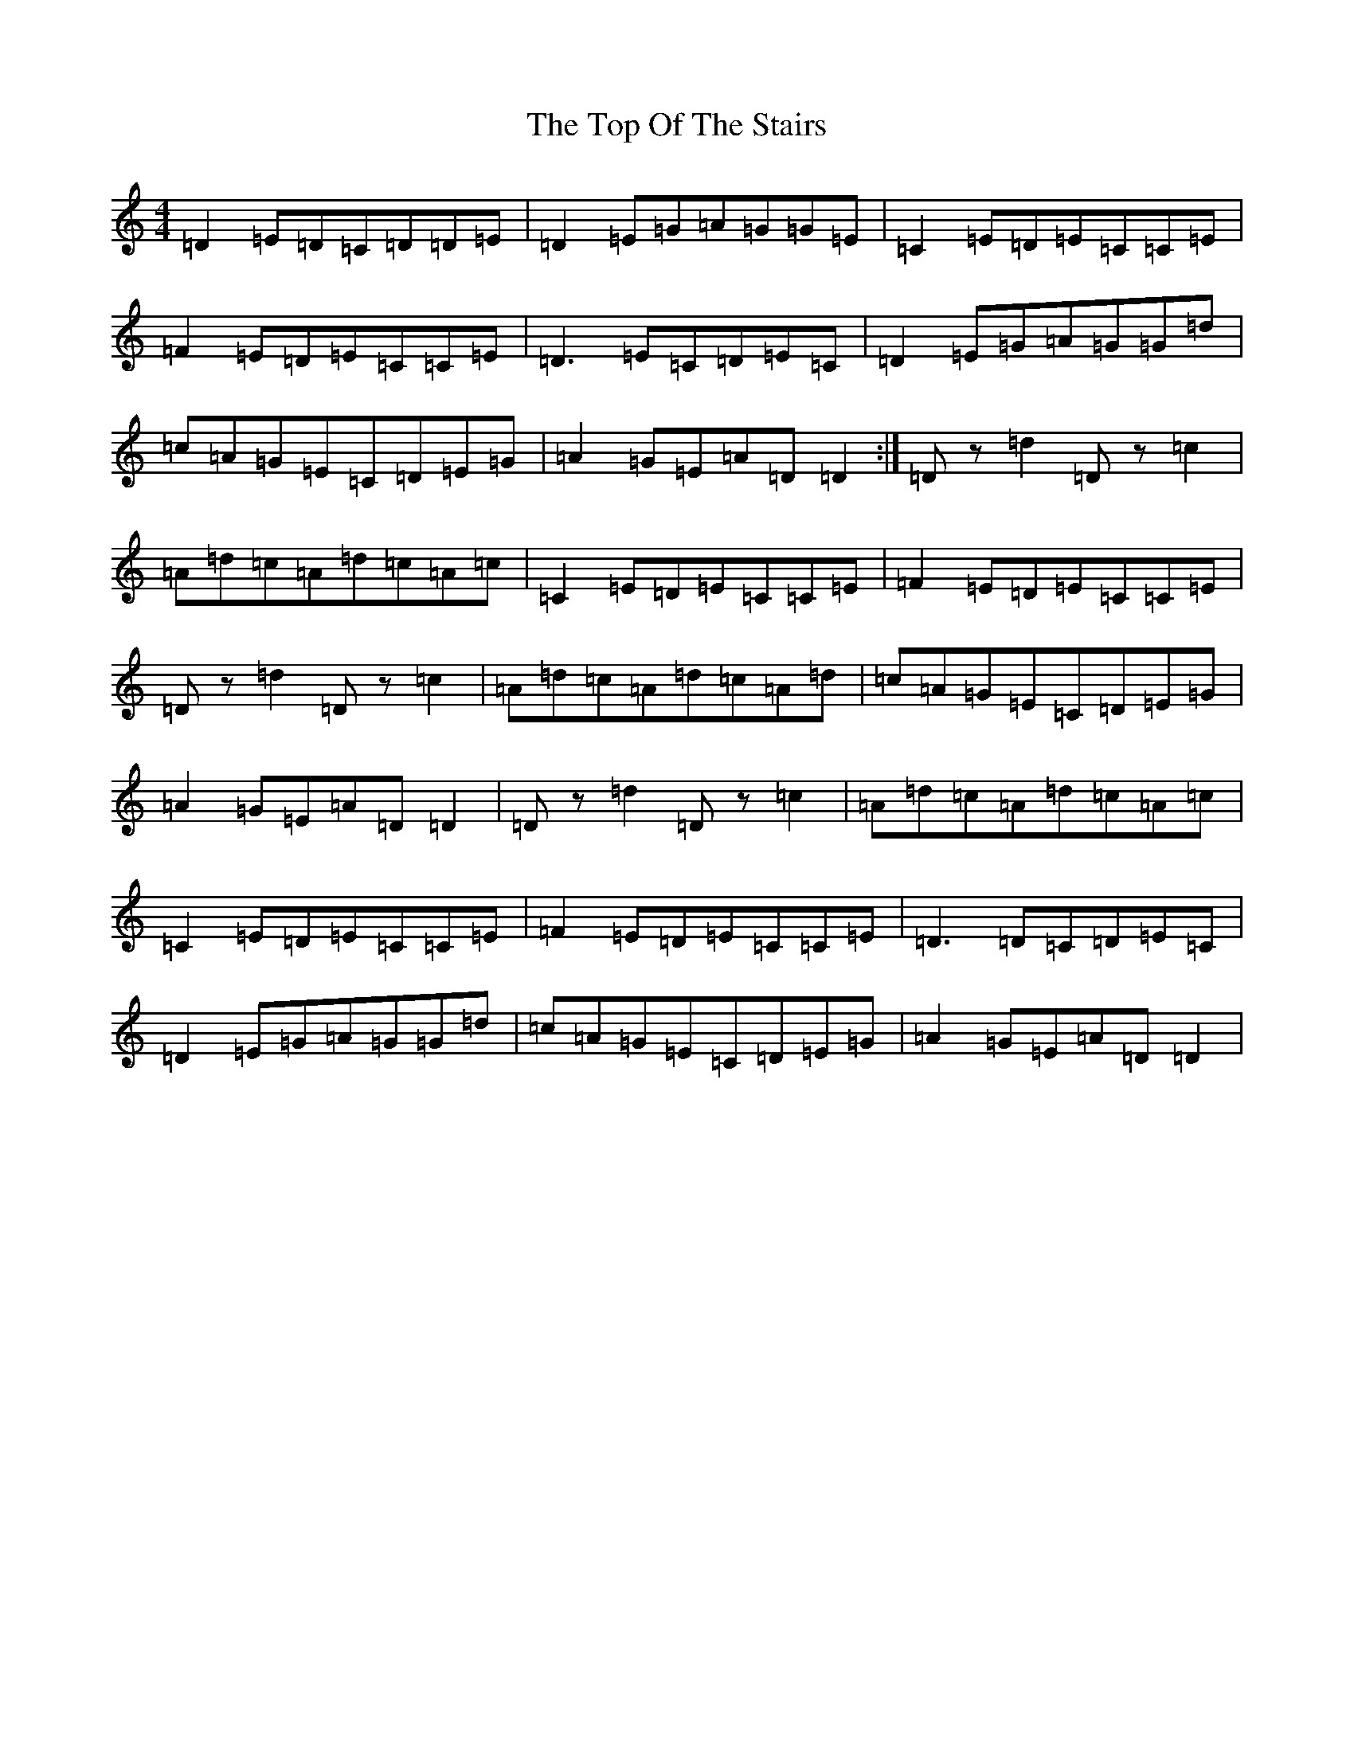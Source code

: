 X: 2560
T: Top Of The Stairs, The
S: https://thesession.org/tunes/20969#setting41768
Z: D Major
R: reel
M:4/4
L:1/8
K: C Major
=D2=E=D=C=D=D=E|=D2=E=G=A=G=G=E|=C2=E=D=E=C=C=E|=F2=E=D=E=C=C=E|=D3=E=C=D=E=C|=D2=E=G=A=G=G=d|=c=A=G=E=C=D=E=G|=A2=G=E=A=D=D2:|=Dz=d2=Dz=c2|=A=d=c=A=d=c=A=c|=C2=E=D=E=C=C=E|=F2=E=D=E=C=C=E|=Dz=d2=Dz=c2|=A=d=c=A=d=c=A=d|=c=A=G=E=C=D=E=G|=A2=G=E=A=D=D2|=Dz=d2=Dz=c2|=A=d=c=A=d=c=A=c|=C2=E=D=E=C=C=E|=F2=E=D=E=C=C=E|=D3=D=C=D=E=C|=D2=E=G=A=G=G=d|=c=A=G=E=C=D=E=G|=A2=G=E=A=D=D2|